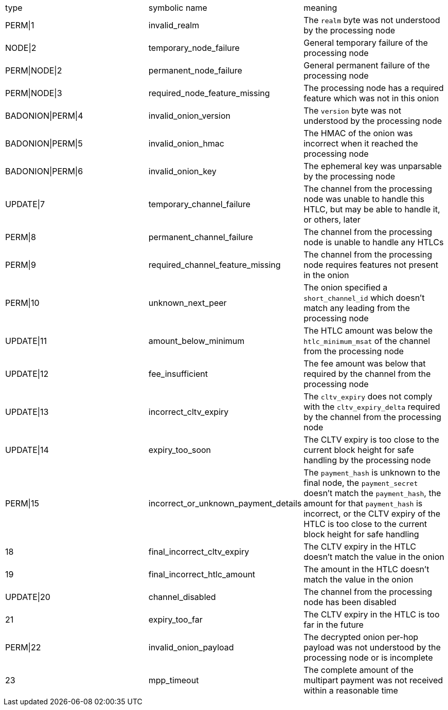 |===
| type | symbolic name | meaning
| PERM\|1 | invalid_realm | The `realm` byte was not understood by the processing node
| NODE\|2 | temporary_node_failure | General temporary failure of the processing node
| PERM\|NODE\|2 | permanent_node_failure | General permanent failure of the processing node
| PERM\|NODE\|3 | required_node_feature_missing | The processing node has a required feature which was not in this onion
| BADONION\|PERM\|4 | invalid_onion_version | The `version` byte was not understood by the processing node
| BADONION\|PERM\|5 | invalid_onion_hmac | The HMAC of the onion was incorrect when it reached the processing node
| BADONION\|PERM\|6 | invalid_onion_key | The ephemeral key was unparsable by the processing node
| UPDATE\|7 | temporary_channel_failure | The channel from the processing node was unable to handle this HTLC,
but may be able to handle it, or others, later
| PERM\|8 | permanent_channel_failure | The channel from the processing node is unable to handle any HTLCs
| PERM\|9 | required_channel_feature_missing | The channel from the processing node requires features not present in
the onion
| PERM\|10 | unknown_next_peer | The onion specified a `short_channel_id` which doesn't match any
leading from the processing node
| UPDATE\|11 | amount_below_minimum | The HTLC amount was below the `htlc_minimum_msat` of the channel from
the processing node
| UPDATE\|12 | fee_insufficient | The fee amount was below that required by the channel from the
processing node
| UPDATE\|13 | incorrect_cltv_expiry | The `cltv_expiry` does not comply with the `cltv_expiry_delta` required by
the channel from the processing node
| UPDATE\|14 | expiry_too_soon | The CLTV expiry is too close to the current block height for safe
handling by the processing node
| PERM\|15 | incorrect_or_unknown_payment_details | The `payment_hash` is unknown to the final node, the `payment_secret` doesn't
match the `payment_hash`, the amount for that `payment_hash` is incorrect, or
the CLTV expiry of the HTLC is too close to the current block height for safe
handling
| 18 | final_incorrect_cltv_expiry | The CLTV expiry in the HTLC doesn't match the value in the onion
| 19 | final_incorrect_htlc_amount | The amount in the HTLC doesn't match the value in the onion
| UPDATE\|20 | channel_disabled | The channel from the processing node has been disabled
| 21 | expiry_too_far | The CLTV expiry in the HTLC is too far in the future
| PERM\|22 | invalid_onion_payload | The decrypted onion per-hop payload was not understood by the processing node
or is incomplete
| 23 | mpp_timeout | The complete amount of the multipart payment was not received within a
reasonable time
|===
